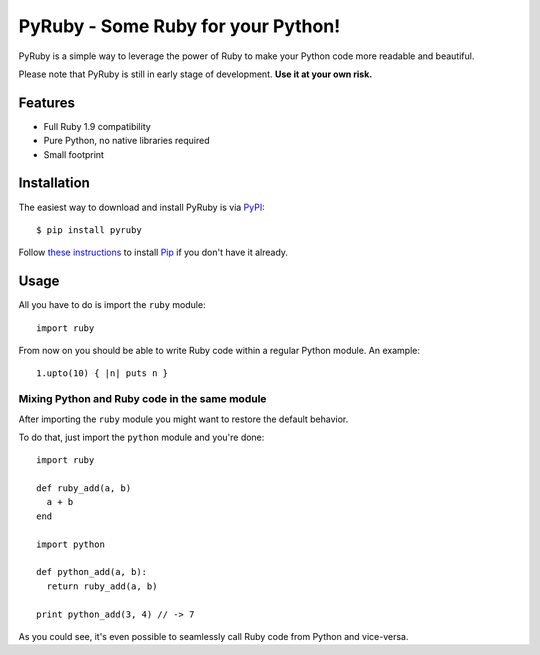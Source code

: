 PyRuby - Some Ruby for your Python!
===================================

PyRuby is a simple way to leverage the power of Ruby to make your Python code
more readable and beautiful.

Please note that PyRuby is still in early stage of development. **Use it at your
own risk.**


Features
--------

* Full Ruby 1.9 compatibility
* Pure Python, no native libraries required
* Small footprint


Installation
------------

The easiest way to download and install PyRuby is via `PyPI`_::

    $ pip install pyruby

Follow `these instructions <http://www.pip-installer.org/en/latest/installing.html>`_
to install `Pip`_ if you don't have it already.


Usage
-----

All you have to do is import the ``ruby`` module::

    import ruby

From now on you should be able to write Ruby code within a regular Python
module. An example::

    1.upto(10) { |n| puts n }


Mixing Python and Ruby code in the same module
``````````````````````````````````````````````

After importing the ``ruby`` module you might want to restore the default
behavior.

To do that, just import the ``python`` module and you're done::

    import ruby

    def ruby_add(a, b)
      a + b
    end

    import python

    def python_add(a, b):
      return ruby_add(a, b)

    print python_add(3, 4) // -> 7

As you could see, it's even possible to seamlessly call Ruby code from Python
and vice-versa.


.. _Ruby: http://ruby-lang.org
.. _PyPI: http://pypi.python.org/pypi
.. _Pip: http://www.pip-installer.org
